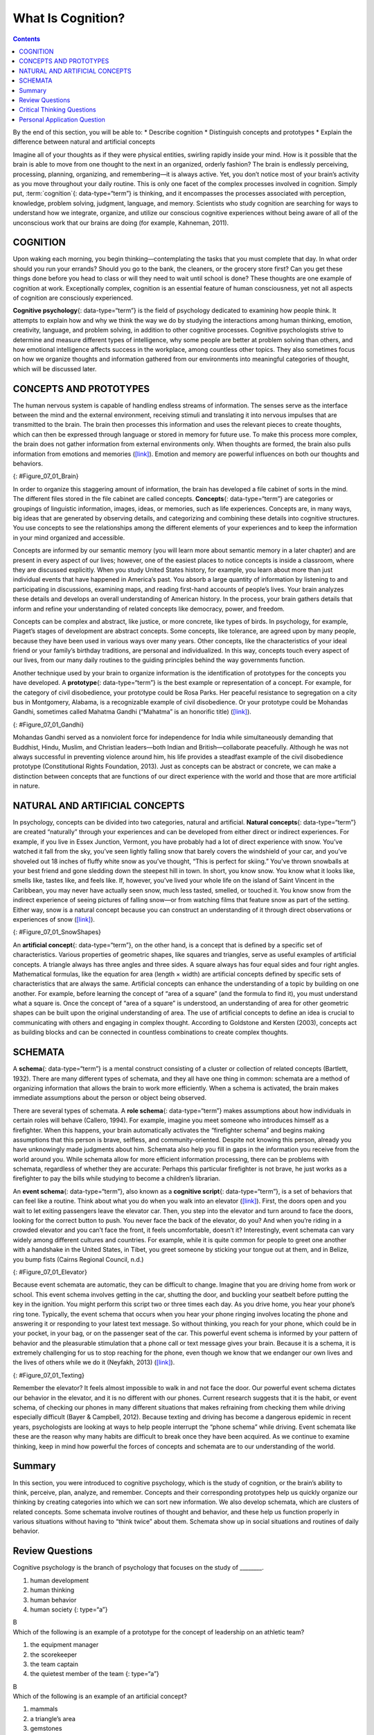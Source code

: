==================
What Is Cognition?
==================



.. contents::
   :depth: 3
..

.. container::

   By the end of this section, you will be able to: \* Describe
   cognition \* Distinguish concepts and prototypes \* Explain the
   difference between natural and artificial concepts

Imagine all of your thoughts as if they were physical entities, swirling
rapidly inside your mind. How is it possible that the brain is able to
move from one thought to the next in an organized, orderly fashion? The
brain is endlessly perceiving, processing, planning, organizing, and
remembering—it is always active. Yet, you don’t notice most of your
brain’s activity as you move throughout your daily routine. This is only
one facet of the complex processes involved in cognition. Simply put, 
:term:`cognition`{: data-type=“term”} is thinking, and it encompasses the
processes associated with perception, knowledge, problem solving,
judgment, language, and memory. Scientists who study cognition are
searching for ways to understand how we integrate, organize, and utilize
our conscious cognitive experiences without being aware of all of the
unconscious work that our brains are doing (for example, Kahneman,
2011).

COGNITION
=========

Upon waking each morning, you begin thinking—contemplating the tasks
that you must complete that day. In what order should you run your
errands? Should you go to the bank, the cleaners, or the grocery store
first? Can you get these things done before you head to class or will
they need to wait until school is done? These thoughts are one example
of cognition at work. Exceptionally complex, cognition is an essential
feature of human consciousness, yet not all aspects of cognition are
consciously experienced.

**Cognitive psychology**\ {: data-type=“term”} is the field of
psychology dedicated to examining how people think. It attempts to
explain how and why we think the way we do by studying the interactions
among human thinking, emotion, creativity, language, and problem
solving, in addition to other cognitive processes. Cognitive
psychologists strive to determine and measure different types of
intelligence, why some people are better at problem solving than others,
and how emotional intelligence affects success in the workplace, among
countless other topics. They also sometimes focus on how we organize
thoughts and information gathered from our environments into meaningful
categories of thought, which will be discussed later.

CONCEPTS AND PROTOTYPES
=======================

The human nervous system is capable of handling endless streams of
information. The senses serve as the interface between the mind and the
external environment, receiving stimuli and translating it into nervous
impulses that are transmitted to the brain. The brain then processes
this information and uses the relevant pieces to create thoughts, which
can then be expressed through language or stored in memory for future
use. To make this process more complex, the brain does not gather
information from external environments only. When thoughts are formed,
the brain also pulls information from emotions and memories
(`[link] <#Figure_07_01_Brain>`__). Emotion and memory are powerful
influences on both our thoughts and behaviors.

|The outline of a human head is shown. There is a box containing
“Information, sensations” in front of the head. An arrow from this box
points to another box containing “Emotions, memories” located where the
person’s brain would be. An arrow from this second box points to a third
box containing “Thoughts” behind the head.|\ {: #Figure_07_01_Brain}

In order to organize this staggering amount of information, the brain
has developed a file cabinet of sorts in the mind. The different files
stored in the file cabinet are called concepts. **Concepts**\ {:
data-type=“term”} are categories or groupings of linguistic information,
images, ideas, or memories, such as life experiences. Concepts are, in
many ways, big ideas that are generated by observing details, and
categorizing and combining these details into cognitive structures. You
use concepts to see the relationships among the different elements of
your experiences and to keep the information in your mind organized and
accessible.

Concepts are informed by our semantic memory (you will learn more about
semantic memory in a later chapter) and are present in every aspect of
our lives; however, one of the easiest places to notice concepts is
inside a classroom, where they are discussed explicitly. When you study
United States history, for example, you learn about more than just
individual events that have happened in America’s past. You absorb a
large quantity of information by listening to and participating in
discussions, examining maps, and reading first-hand accounts of people’s
lives. Your brain analyzes these details and develops an overall
understanding of American history. In the process, your brain gathers
details that inform and refine your understanding of related concepts
like democracy, power, and freedom.

Concepts can be complex and abstract, like justice, or more concrete,
like types of birds. In psychology, for example, Piaget’s stages of
development are abstract concepts. Some concepts, like tolerance, are
agreed upon by many people, because they have been used in various ways
over many years. Other concepts, like the characteristics of your ideal
friend or your family’s birthday traditions, are personal and
individualized. In this way, concepts touch every aspect of our lives,
from our many daily routines to the guiding principles behind the way
governments function.

Another technique used by your brain to organize information is the
identification of prototypes for the concepts you have developed. A
**prototype**\ {: data-type=“term”} is the best example or
representation of a concept. For example, for the category of civil
disobedience, your prototype could be Rosa Parks. Her peaceful
resistance to segregation on a city bus in Montgomery, Alabama, is a
recognizable example of civil disobedience. Or your prototype could be
Mohandas Gandhi, sometimes called Mahatma Gandhi (“Mahatma” is an
honorific title) (`[link] <#Figure_07_01_Gandhi>`__).

|A photograph of Mohandas Gandhi is shown. There are several people
walking with him.|\ {: #Figure_07_01_Gandhi}

Mohandas Gandhi served as a nonviolent force for independence for India
while simultaneously demanding that Buddhist, Hindu, Muslim, and
Christian leaders—both Indian and British—collaborate peacefully.
Although he was not always successful in preventing violence around him,
his life provides a steadfast example of the civil disobedience
prototype (Constitutional Rights Foundation, 2013). Just as concepts can
be abstract or concrete, we can make a distinction between concepts that
are functions of our direct experience with the world and those that are
more artificial in nature.

NATURAL AND ARTIFICIAL CONCEPTS
===============================

In psychology, concepts can be divided into two categories, natural and
artificial. **Natural concepts**\ {: data-type=“term”} are created
“naturally” through your experiences and can be developed from either
direct or indirect experiences. For example, if you live in Essex
Junction, Vermont, you have probably had a lot of direct experience with
snow. You’ve watched it fall from the sky, you’ve seen lightly falling
snow that barely covers the windshield of your car, and you’ve shoveled
out 18 inches of fluffy white snow as you’ve thought, “This is perfect
for skiing.” You’ve thrown snowballs at your best friend and gone
sledding down the steepest hill in town. In short, you know snow. You
know what it looks like, smells like, tastes like, and feels like. If,
however, you’ve lived your whole life on the island of Saint Vincent in
the Caribbean, you may never have actually seen snow, much less tasted,
smelled, or touched it. You know snow from the indirect experience of
seeing pictures of falling snow—or from watching films that feature snow
as part of the setting. Either way, snow is a natural concept because
you can construct an understanding of it through direct observations or
experiences of snow (`[link] <#Figure_07_01_SnowShapes>`__).

|Photograph A shows a snow covered landscape with the sun shining over
it. Photograph B shows a sphere shaped object perched atop the corner of
a cube shaped object. There is also a triangular object shown.|\ {:
#Figure_07_01_SnowShapes}

An **artificial concept**\ {: data-type=“term”}, on the other hand, is a
concept that is defined by a specific set of characteristics. Various
properties of geometric shapes, like squares and triangles, serve as
useful examples of artificial concepts. A triangle always has three
angles and three sides. A square always has four equal sides and four
right angles. Mathematical formulas, like the equation for area (length
× width) are artificial concepts defined by specific sets of
characteristics that are always the same. Artificial concepts can
enhance the understanding of a topic by building on one another. For
example, before learning the concept of “area of a square” (and the
formula to find it), you must understand what a square is. Once the
concept of “area of a square” is understood, an understanding of area
for other geometric shapes can be built upon the original understanding
of area. The use of artificial concepts to define an idea is crucial to
communicating with others and engaging in complex thought. According to
Goldstone and Kersten (2003), concepts act as building blocks and can be
connected in countless combinations to create complex thoughts.

SCHEMATA
========

A **schema**\ {: data-type=“term”} is a mental construct consisting of a
cluster or collection of related concepts (Bartlett, 1932). There are
many different types of schemata, and they all have one thing in common:
schemata are a method of organizing information that allows the brain to
work more efficiently. When a schema is activated, the brain makes
immediate assumptions about the person or object being observed.

There are several types of schemata. A **role schema**\ {:
data-type=“term”} makes assumptions about how individuals in certain
roles will behave (Callero, 1994). For example, imagine you meet someone
who introduces himself as a firefighter. When this happens, your brain
automatically activates the “firefighter schema” and begins making
assumptions that this person is brave, selfless, and community-oriented.
Despite not knowing this person, already you have unknowingly made
judgments about him. Schemata also help you fill in gaps in the
information you receive from the world around you. While schemata allow
for more efficient information processing, there can be problems with
schemata, regardless of whether they are accurate: Perhaps this
particular firefighter is not brave, he just works as a firefighter to
pay the bills while studying to become a children’s librarian.

An **event schema**\ {: data-type=“term”}, also known as a **cognitive
script**\ {: data-type=“term”}, is a set of behaviors that can feel like
a routine. Think about what you do when you walk into an elevator
(`[link] <#Figure_07_01_Elevator>`__). First, the doors open and you
wait to let exiting passengers leave the elevator car. Then, you step
into the elevator and turn around to face the doors, looking for the
correct button to push. You never face the back of the elevator, do you?
And when you’re riding in a crowded elevator and you can’t face the
front, it feels uncomfortable, doesn’t it? Interestingly, event schemata
can vary widely among different cultures and countries. For example,
while it is quite common for people to greet one another with a
handshake in the United States, in Tibet, you greet someone by sticking
your tongue out at them, and in Belize, you bump fists (Cairns Regional
Council, n.d.)

|A crowded elevator is shown. There are many people standing close to
one another.|\ {: #Figure_07_01_Elevator}

Because event schemata are automatic, they can be difficult to change.
Imagine that you are driving home from work or school. This event schema
involves getting in the car, shutting the door, and buckling your
seatbelt before putting the key in the ignition. You might perform this
script two or three times each day. As you drive home, you hear your
phone’s ring tone. Typically, the event schema that occurs when you hear
your phone ringing involves locating the phone and answering it or
responding to your latest text message. So without thinking, you reach
for your phone, which could be in your pocket, in your bag, or on the
passenger seat of the car. This powerful event schema is informed by
your pattern of behavior and the pleasurable stimulation that a phone
call or text message gives your brain. Because it is a schema, it is
extremely challenging for us to stop reaching for the phone, even though
we know that we endanger our own lives and the lives of others while we
do it (Neyfakh, 2013) (`[link] <#Figure_07_01_Texting>`__).

|A person’s right hand is holding a cellular phone. The person is in the
driver’s seat of an automobile while on the road.|\ {:
#Figure_07_01_Texting}

Remember the elevator? It feels almost impossible to walk in and not
face the door. Our powerful event schema dictates our behavior in the
elevator, and it is no different with our phones. Current research
suggests that it is the habit, or event schema, of checking our phones
in many different situations that makes refraining from checking them
while driving especially difficult (Bayer & Campbell, 2012). Because
texting and driving has become a dangerous epidemic in recent years,
psychologists are looking at ways to help people interrupt the “phone
schema” while driving. Event schemata like these are the reason why many
habits are difficult to break once they have been acquired. As we
continue to examine thinking, keep in mind how powerful the forces of
concepts and schemata are to our understanding of the world.

Summary
=======

In this section, you were introduced to cognitive psychology, which is
the study of cognition, or the brain’s ability to think, perceive, plan,
analyze, and remember. Concepts and their corresponding prototypes help
us quickly organize our thinking by creating categories into which we
can sort new information. We also develop schemata, which are clusters
of related concepts. Some schemata involve routines of thought and
behavior, and these help us function properly in various situations
without having to “think twice” about them. Schemata show up in social
situations and routines of daily behavior.

Review Questions
================

.. container::

   .. container::

      Cognitive psychology is the branch of psychology that focuses on
      the study of \________.

      1. human development
      2. human thinking
      3. human behavior
      4. human society {: type=“a”}

   .. container::

      B

.. container::

   .. container::

      Which of the following is an example of a prototype for the
      concept of leadership on an athletic team?

      1. the equipment manager
      2. the scorekeeper
      3. the team captain
      4. the quietest member of the team {: type=“a”}

   .. container::

      B

.. container::

   .. container::

      Which of the following is an example of an artificial concept?

      1. mammals
      2. a triangle’s area
      3. gemstones
      4. teachers {: type=“a”}

   .. container::

      B

.. container::

   .. container::

      An event schema is also known as a cognitive \________.

      1. stereotype
      2. concept
      3. script
      4. prototype {: type=“a”}

   .. container::

      C

Critical Thinking Questions
===========================

.. container::

   .. container::

      Describe an event schema that you would notice at a sporting
      event.

   .. container::

      Answers will vary. When attending a basketball game, it is typical
      to support your team by wearing the team colors and sitting behind
      their bench.

.. container::

   .. container::

      Explain why event schemata have so much power over human behavior.

   .. container::

      Event schemata are rooted in the social fabric of our communities.
      We expect people to behave in certain ways in certain types of
      situations, and we hold ourselves to the same social standards. It
      is uncomfortable to go against an event schema—it feels almost
      like we are breaking the rules.

Personal Application Question
=============================

.. container::

   .. container::

      Describe a natural concept that you know fully but that would be
      difficult for someone else to understand and explain why it would
      be difficult.

.. glossary::

   artificial concept
      concept that is defined by a very specific set of characteristics
      ^
   cognition
      thinking, including perception, learning, problem solving,
      judgment, and memory ^
   cognitive psychology
      field of psychology dedicated to studying every aspect of how
      people think ^
   concept
      category or grouping of linguistic information, objects, ideas, or
      life experiences ^
   cognitive script
      set of behaviors that are performed the same way each time; also
      referred to as an event schema ^
   event schema
      set of behaviors that are performed the same way each time; also
      referred to as a cognitive script ^
   natural concept
      mental groupings that are created “naturally” through your
      experiences ^
   prototype
      best representation of a concept ^
   role schema
      set of expectations that define the behaviors of a person
      occupying a particular role ^
   schema
      (plural = schemata) mental construct consisting of a cluster or
      collection of related concepts

.. |The outline of a human head is shown. There is a box containing “Information, sensations” in front of the head. An arrow from this box points to another box containing “Emotions, memories” located where the person’s brain would be. An arrow from this second box points to a third box containing “Thoughts” behind the head.| image:: ../resources/CNX_Psych_07_01_Concepts.jpg
.. |A photograph of Mohandas Gandhi is shown. There are several people walking with him.| image:: ../resources/CNX_Psych_07_01_Gandhi.jpg
.. |Photograph A shows a snow covered landscape with the sun shining over it. Photograph B shows a sphere shaped object perched atop the corner of a cube shaped object. There is also a triangular object shown.| image:: ../resources/CNX_Psych_07_01_SnowShapes.jpg
.. |A crowded elevator is shown. There are many people standing close to one another.| image:: ../resources/CNX_Psych_07_01_Elevator.jpg
.. |A person’s right hand is holding a cellular phone. The person is in the driver’s seat of an automobile while on the road.| image:: ../resources/CNX_Psych_07_01_TextDrive.jpg
